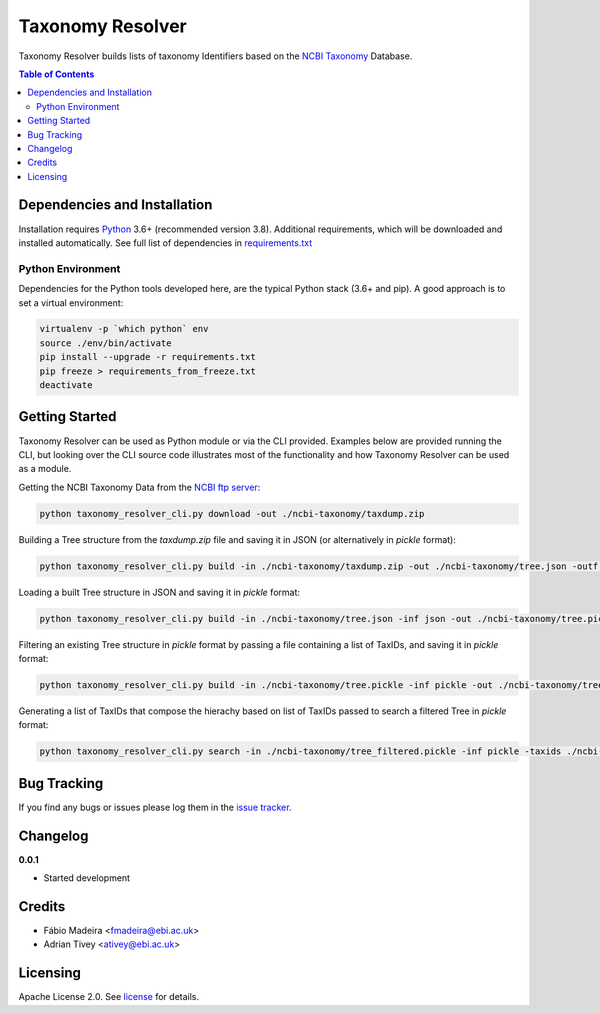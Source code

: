 #################
Taxonomy Resolver
#################

Taxonomy Resolver builds lists of taxonomy Identifiers based on the `NCBI Taxonomy`_ Database.


.. contents:: **Table of Contents**
   :depth: 3


Dependencies and Installation
=============================

Installation requires `Python`_ 3.6+ (recommended version 3.8). Additional requirements, which will be
downloaded and installed automatically. See full list of dependencies in `requirements.txt`_

Python Environment
------------------

Dependencies for the Python tools developed here, are the typical Python stack (3.6+ and pip).
A good approach is to set a virtual environment:

.. code-block:: bash

  virtualenv -p `which python` env
  source ./env/bin/activate
  pip install --upgrade -r requirements.txt
  pip freeze > requirements_from_freeze.txt
  deactivate


Getting Started
===============

Taxonomy Resolver can be used as Python module or via the CLI provided. Examples below are
provided running the CLI, but looking over the CLI source code illustrates most of the
functionality and how Taxonomy Resolver can be used as a module.


Getting the NCBI Taxonomy Data from the `NCBI ftp server`_:

.. code-block:: bash

  python taxonomy_resolver_cli.py download -out ./ncbi-taxonomy/taxdump.zip


Building a Tree structure from the `taxdump.zip` file and saving it in JSON (or alternatively in `pickle` format):

.. code-block:: bash

  python taxonomy_resolver_cli.py build -in ./ncbi-taxonomy/taxdump.zip -out ./ncbi-taxonomy/tree.json -outf json


Loading a built Tree structure in JSON and saving it in `pickle` format:

.. code-block:: bash

  python taxonomy_resolver_cli.py build -in ./ncbi-taxonomy/tree.json -inf json -out ./ncbi-taxonomy/tree.pickle -outf pickle


Filtering an existing Tree structure in `pickle` format by passing a file containing a list of TaxIDs, and saving it in `pickle` format:

.. code-block:: bash

  python taxonomy_resolver_cli.py build -in ./ncbi-taxonomy/tree.pickle -inf pickle -out ./ncbi-taxonomy/tree_filtered.pickle -outf pickle -taxidf ./ncbi-taxonomy/taxids_filter.txt


Generating a list of TaxIDs that compose the hierachy based on list of TaxIDs passed to search
a filtered Tree in `pickle` format:

.. code-block:: bash

  python taxonomy_resolver_cli.py search -in ./ncbi-taxonomy/tree_filtered.pickle -inf pickle -taxids ./ncbi-taxonomy/taxids_search.txt -taxidf ./ncbi-taxonomy/taxids_filter.txt -out ./ncbi-taxonomy/taxids_list.txt


Bug Tracking
============

If you find any bugs or issues please log them in the `issue tracker`_.

Changelog
=========

**0.0.1**

- Started development

Credits
=======

* Fábio Madeira <fmadeira@ebi.ac.uk>
* Adrian Tivey <ativey@ebi.ac.uk>

Licensing
=========

Apache License 2.0. See `license`_ for details.

.. links
.. _license: LICENSE
.. _issue tracker: ../../issues
.. _requirements.txt: requirements.txt
.. _Python: https://www.python.org/
.. _NCBI Taxonomy: https://www.ncbi.nlm.nih.gov/taxonomy
.. _NCBI ftp server: https://ftp.ncbi.nih.gov/pub/taxonomy/